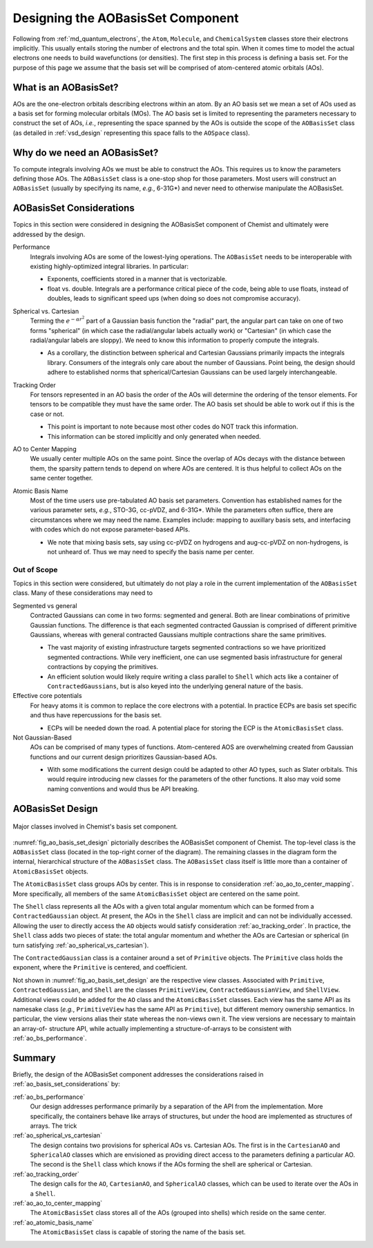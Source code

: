 .. Copyright 2023 NWChemEx-Project
..
.. Licensed under the Apache License, Version 2.0 (the "License");
.. you may not use this file except in compliance with the License.
.. You may obtain a copy of the License at
..
.. http://www.apache.org/licenses/LICENSE-2.0
..
.. Unless required by applicable law or agreed to in writing, software
.. distributed under the License is distributed on an "AS IS" BASIS,
.. WITHOUT WARRANTIES OR CONDITIONS OF ANY KIND, either express or implied.
.. See the License for the specific language governing permissions and
.. limitations under the License.

.. _designing_the_ao_basis_set_component:

##################################
Designing the AOBasisSet Component
##################################

Following from :ref:`md_quantum_electrons`, the ``Atom``, ``Molecule``, and
``ChemicalSystem`` classes store their electrons implicitly. This usually
entails storing the number of electrons and the total spin. When it comes time
to model the actual electrons one needs to build wavefunctions (or densities).
The first step in this process is defining a basis set. For the purpose of this
page we assume that the basis set will be comprised of atom-centered atomic
orbitals (AOs).

**********************
What is an AOBasisSet?
**********************

AOs are the one-electron orbitals describing electrons within an atom. By an AO
basis set we mean a set of AOs used as a basis set for forming molecular
orbitals (MOs). The AO basis set is limited to representing the parameters
necessary to construct the set of AOs, *i.e.*, representing the space spanned
by the AOs is outside the scope of the ``AOBasisSet`` class (as detailed in
:ref:`vsd_design` representing this space falls to the ``AOSpace`` class).

*****************************
Why do we need an AOBasisSet?
*****************************

To compute integrals involving AOs we must be able to construct the AOs. This
requires us to know the parameters defining those AOs. The ``AOBasisSet`` class
is a one-stop shop for those parameters. Most users will construct an
``AOBasisSet`` (usually by specifying its name, *e.g.*, 6-31G*) and never need
to otherwise manipulate the AOBasisSet.

.. _ao_basis_set_considerations:

*************************
AOBasisSet Considerations
*************************

Topics in this section were considered in designing the AOBasisSet component
of Chemist and ultimately were addressed by the design.

.. _ao_bs_performance:

Performance
   Integrals involving AOs are some of the lowest-lying operations. The
   ``AOBasisSet`` needs to be interoperable with existing highly-optimized
   integral libraries. In particular:

   - Exponents, coefficients stored in a manner that is vectorizable.
   - float vs. double. Integrals are a performance critical piece of the code,
     being able to use floats, instead of doubles, leads to significant speed
     ups (when doing so does not compromise accuracy).

.. _ao_spherical_vs_cartesian:

Spherical vs. Cartesian
   Terming the :math:`e^{-\alpha r^2}` part of a Gaussian basis function the
   "radial" part, the angular part can take on one of two forms "spherical"
   (in which case the radial/angular labels actually work) or "Cartesian" (in
   which case the radial/angular labels are sloppy). We need to know this
   information to properly compute the integrals.

   - As a corollary, the distinction between spherical and Cartesian Gaussians
     primarily impacts the integrals library. Consumers of the integrals only
     care about the number of Gaussians. Point being, the design should adhere
     to established norms that spherical/Cartesian Gaussians can be used largely
     interchangeable.

.. _ao_tracking_order:

Tracking Order
   For tensors represented in an AO basis the order of the AOs will determine
   the ordering of the tensor elements. For tensors to be compatible they
   must have the same order. The AO basis set should be able to work out if
   this is the case or not.

   - This point is important to note because most other codes do NOT track this
     information.
   - This information can be stored implicitly and only generated when needed.

.. _ao_ao_to_center_mapping:

AO to Center Mapping
   We usually center multiple AOs on the same point. Since the overlap of AOs
   decays with the distance between them, the sparsity pattern tends to depend
   on where AOs are centered. It is thus helpful to collect AOs on the same
   center together.

.. _ao_atomic_basis_name:

Atomic Basis Name
   Most of the time users use pre-tabulated AO basis set parameters. Convention
   has established names for the various parameter sets, *e.g.*, STO-3G,
   cc-pVDZ, and 6-31G*. While the parameters often suffice, there are
   circumstances where we may need the name. Examples include: mapping to
   auxillary basis sets, and interfacing with codes which do not expose
   parameter-based APIs.

   - We note that mixing basis sets, say using cc-pVDZ on hydrogens and
     aug-cc-pVDZ on non-hydrogens, is not unheard of. Thus we may need to
     specify the basis name per center.

Out of Scope
============

Topics in this section were considered, but ultimately do not play a role in
the current implementation of the ``AOBasisSet`` class. Many of these
considerations may need to

Segmented vs general
   Contracted Gaussians can come in two forms: segmented and general. Both are
   linear combinations of primitive Gaussian functions. The difference is that
   each segmented contracted Gaussian is comprised of different primitive
   Gaussians, whereas with general contracted Gaussians multiple contractions
   share the same primitives.

   - The vast majority of existing infrastructure targets segmented
     contractions so we have prioritized segmented contractions. While very
     inefficient, one can use segmented basis infrastructure for general
     contractions by copying the primitives.
   - An efficient solution would likely require writing a class parallel to
     ``Shell`` which acts like a container of ``ContractedGaussians``, but is
     also keyed into the underlying general nature of the basis.

Effective core potentials
   For heavy atoms it is common to replace the core electrons with a potential.
   In practice ECPs are basis set specific and thus have repercussions for the
   basis set.

   - ECPs will be needed down the road. A potential place for storing the ECP
     is the ``AtomicBasisSet`` class.

Not Gaussian-Based
   AOs can be comprised of many types of functions. Atom-centered AOS are
   overwhelming created from Gaussian functions and our current design
   prioritizes Gaussian-based AOs.

   - With some modifications the current design could be adapted to other AO
     types, such as Slater orbitals. This would require introducing new classes
     for the parameters of the other functions. It also may void some naming
     conventions and would thus be API breaking.

*****************
AOBasisSet Design
*****************

.. _fig_ao_basis_set_design:

.. figure:: assets/ao_basis_set.png
   :align: center

   Major classes involved in Chemist's basis set component.

:numref:`fig_ao_basis_set_design` pictorially describes the AOBasisSet
component of Chemist. The top-level class is the ``AOBasisSet`` class (located
in the top-right corner of the diagram). The
remaining classes in the diagram form the internal, hierarchical structure of
the ``AOBasisSet`` class. The ``AOBasisSet`` class itself is little more than a
container of ``AtomicBasisSet`` objects.

The ``AtomicBasisSet`` class groups AOs by center. This is
in response to consideration :ref:`ao_ao_to_center_mapping`. More specifically,
all members of the same ``AtomicBasisSet`` object are centered on the same
point.

The ``Shell`` class represents all the AOs with a given total angular momentum
which can be formed from a ``ContractedGaussian`` object. At present, the AOs
in the ``Shell`` class are implicit and can not be individually accessed.
Allowing the user to directly access the ``AO`` objects would satisfy
consideration :ref:`ao_tracking_order`. In practice, the ``Shell`` class adds
two pieces of state: the total angular momentum and whether the AOs are
Cartesian or spherical (in turn satisfying :ref:`ao_spherical_vs_cartesian`).

The ``ContractedGaussian`` class is a container around a set of ``Primitive``
objects. The ``Primitive`` class holds the exponent, where the ``Primitive``
is centered, and coefficient.

Not shown in :numref:`fig_ao_basis_set_design` are the respective view classes.
Associated with ``Primitive``, ``ContractedGaussian``, and ``Shell`` are
the classes ``PrimitiveView``, ``ContractedGaussianView``, and ``ShellView``.
Additional views could be added for the ``AO`` class and the ``AtomicBasisSet``
classes. Each view has the same API as its namesake class (*e.g.*,
``PrimitiveView`` has the same API as ``Primitive``), but different memory
ownership semantics. In particular, the view versions alias their state whereas
the non-views own it. The view versions are necessary to maintain an array-of-
structure API, while actually implementing a structure-of-arrays to be
consistent with :ref:`ao_bs_performance`.

*******
Summary
*******

Briefly, the design of the AOBasisSet component addresses the considerations
raised in :ref:`ao_basis_set_considerations` by:

:ref:`ao_bs_performance`
   Our design addresses performance primarily by a separation of the API from
   the implementation. More specifically, the containers behave like arrays of
   structures, but under the hood are implemented as structures of arrays. The
   trick

:ref:`ao_spherical_vs_cartesian`
   The design contains two provisions for spherical AOs vs. Cartesian AOs.
   The first is in the ``CartesianAO`` and ``SphericalAO`` classes which are
   envisioned as providing direct access to the parameters defining a
   particular AO. The second is the ``Shell`` class which knows if the AOs
   forming the shell are spherical or Cartesian.


:ref:`ao_tracking_order`
   The design calls for the ``AO``, ``CartesianAO``, and ``SphericalAO``
   classes, which can be used to iterate over the AOs in a ``Shell``.

:ref:`ao_ao_to_center_mapping`
   The ``AtomicBasisSet`` class stores all of the AOs (grouped into shells)
   which reside on the same center.

:ref:`ao_atomic_basis_name`
   The ``AtomicBasisSet`` class is capable of storing the name of the basis
   set.
